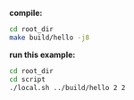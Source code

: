 
*compile:*

#+BEGIN_SRC bash
cd root_dir
make build/hello -j8
#+END_SRC

*run this example:*

#+BEGIN_SRC bash
cd root_dir
cd script
./local.sh ../build/hello 2 2
#+END_SRC
